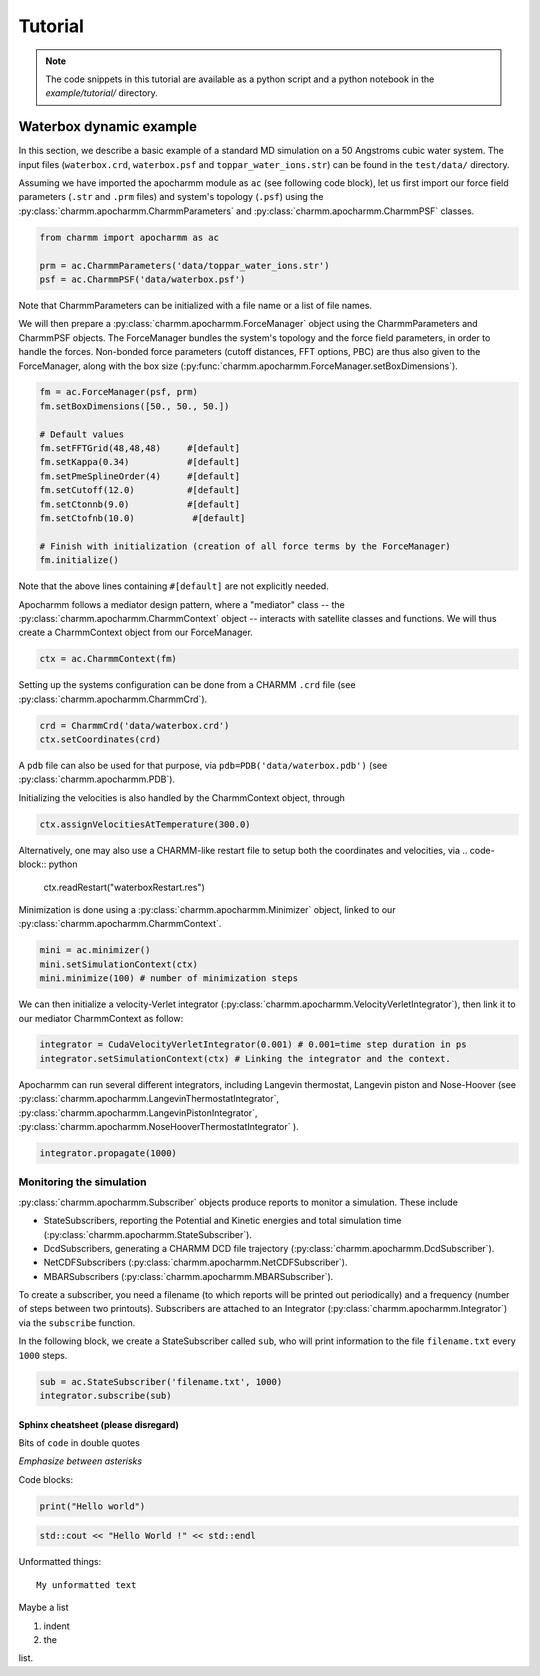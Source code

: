 
======== 
Tutorial
========

.. note::

   The code snippets in this tutorial are available as a python script and a python notebook in the `example/tutorial/` directory. 


Waterbox dynamic example
------------------------

In this section, we describe a basic example of a standard MD simulation on a 50 Angstroms cubic water system.  The input files (``waterbox.crd``, ``waterbox.psf`` and ``toppar_water_ions.str``) can be found in the ``test/data/`` directory.


Assuming we have imported the apocharmm module as ``ac`` (see following code block), let us first import our force field parameters (``.str`` and ``.prm`` files) and system's topology (``.psf``) using the :py:class:`charmm.apocharmm.CharmmParameters` and :py:class:`charmm.apocharmm.CharmmPSF` classes.

.. code-block:: python

   from charmm import apocharmm as ac

   prm = ac.CharmmParameters('data/toppar_water_ions.str')
   psf = ac.CharmmPSF('data/waterbox.psf')
   
Note that CharmmParameters can be initialized with a file name or a list of file names.


We will then prepare a :py:class:`charmm.apocharmm.ForceManager` object using the CharmmParameters and CharmmPSF objects. The ForceManager bundles the system's topology and the force field parameters, in order to handle the forces.  Non-bonded force parameters (cutoff distances, FFT options, PBC) are thus also given to the ForceManager, along with the box size (:py:func:`charmm.apocharmm.ForceManager.setBoxDimensions`).

.. code-block:: python

   fm = ac.ForceManager(psf, prm)
   fm.setBoxDimensions([50., 50., 50.])

   # Default values
   fm.setFFTGrid(48,48,48)     #[default]
   fm.setKappa(0.34)           #[default]
   fm.setPmeSplineOrder(4)     #[default]
   fm.setCutoff(12.0)          #[default]
   fm.setCtonnb(9.0)           #[default]
   fm.setCtofnb(10.0)           #[default]

   # Finish with initialization (creation of all force terms by the ForceManager)
   fm.initialize()

Note that the above lines containing ``#[default]`` are not explicitly needed.


Apocharmm follows a mediator design pattern, where a "mediator" class -- the :py:class:`charmm.apocharmm.CharmmContext` object -- interacts with satellite classes and functions. We will thus create a CharmmContext object
from our ForceManager.

.. code-block:: python 

   ctx = ac.CharmmContext(fm)

Setting up the systems configuration can be done from a CHARMM ``.crd`` file (see :py:class:`charmm.apocharmm.CharmmCrd`). 

.. code-block:: python

   crd = CharmmCrd('data/waterbox.crd')
   ctx.setCoordinates(crd)

A ``pdb`` file can also be used for that purpose, via
``pdb=PDB('data/waterbox.pdb')`` (see :py:class:`charmm.apocharmm.PDB`). 

Initializing the velocities is also handled by the CharmmContext object, through

.. code-block:: python

   ctx.assignVelocitiesAtTemperature(300.0)


Alternatively, one may also use a CHARMM-like restart file to setup both the coordinates and velocities, via
.. code-block:: python

   ctx.readRestart("waterboxRestart.res")


Minimization is done using a :py:class:`charmm.apocharmm.Minimizer` object, linked to our :py:class:`charmm.apocharmm.CharmmContext`.

.. code-block:: python

   mini = ac.minimizer()
   mini.setSimulationContext(ctx)
   mini.minimize(100) # number of minimization steps


We can then initialize a velocity-Verlet integrator (:py:class:`charmm.apocharmm.VelocityVerletIntegrator`), then link it to our mediator CharmmContext as follow:

.. code-block:: python 
   
   integrator = CudaVelocityVerletIntegrator(0.001) # 0.001=time step duration in ps
   integrator.setSimulationContext(ctx) # Linking the integrator and the context.


Apocharmm can run several different integrators, including Langevin thermostat, Langevin piston and Nose-Hoover (see :py:class:`charmm.apocharmm.LangevinThermostatIntegrator`, :py:class:`charmm.apocharmm.LangevinPistonIntegrator`, :py:class:`charmm.apocharmm.NoseHooverThermostatIntegrator` ). 

.. code-block:: python

   integrator.propagate(1000)



Monitoring the simulation
"""""""""""""""""""""""""

:py:class:`charmm.apocharmm.Subscriber` objects produce reports to monitor a simulation. These include 

*   StateSubscribers, reporting the Potential and Kinetic energies and total simulation time (:py:class:`charmm.apocharmm.StateSubscriber`).
*   DcdSubscribers, generating a CHARMM DCD file trajectory (:py:class:`charmm.apocharmm.DcdSubscriber`).
*   NetCDFSubscribers (:py:class:`charmm.apocharmm.NetCDFSubscriber`).
*   MBARSubscribers (:py:class:`charmm.apocharmm.MBARSubscriber`).

To create a subscriber, you need a filename (to which reports will be printed out periodically) and a frequency (number of steps between two printouts). Subscribers are attached to an Integrator (:py:class:`charmm.apocharmm.Integrator`) via the ``subscribe`` function.

In the following block, we create a StateSubscriber called ``sub``, who will print information to the file ``filename.txt`` every ``1000`` steps. 

.. code-block:: python
   
   sub = ac.StateSubscriber('filename.txt', 1000)
   integrator.subscribe(sub)
   





Sphinx cheatsheet (please disregard)
^^^^^^^^^^^^^^^^^^^^^^^^^^^^^^^^^^^^

Bits of ``code`` in double quotes

*Emphasize between asterisks*

Code blocks:

.. code-block:: python
   
   print("Hello world")


.. code-block:: cpp

   std::cout << "Hello World !" << std::endl

Unformatted things: ::
   
   My unformatted text

Maybe a list 

#.   indent
#.   the 

list.



